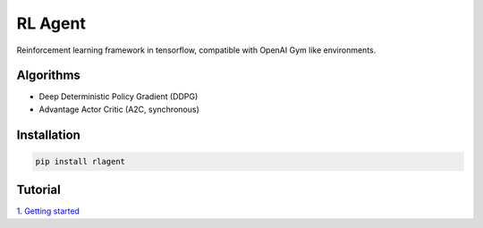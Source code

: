 RL Agent
********
Reinforcement learning framework in tensorflow, compatible with OpenAI Gym like environments.

Algorithms
==========
- Deep Deterministic Policy Gradient (DDPG)
- Advantage Actor Critic (A2C, synchronous)

Installation
============
.. code:: shell

    pip install rlagent

Tutorial
========
`1. Getting started <https://github.com/YunjaeChoi/rlagent/blob/master/tutorial/rlagent_tutorial_1_getting_started.ipynb>`_
